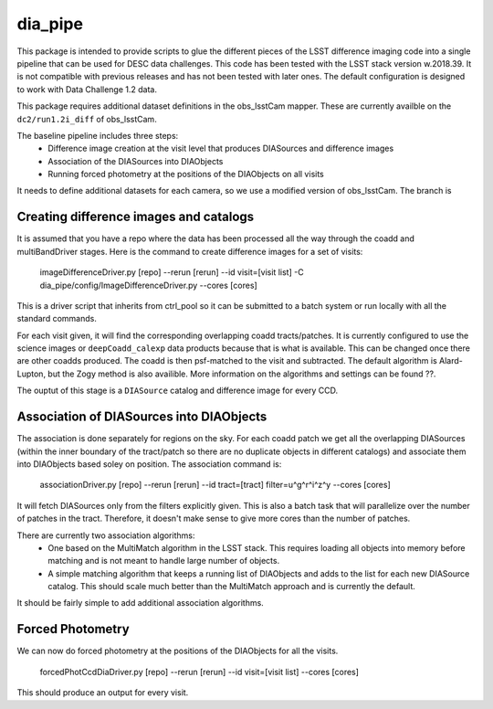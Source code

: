 ########
dia_pipe
########


This package is intended to provide scripts to glue the different pieces of the
LSST difference imaging code into a single pipeline that can be used for DESC
data challenges.  This code has been tested with the LSST stack version w.2018.39.  It
is not compatible with previous releases and has not been tested with later ones.  The
default configuration is designed to work with Data Challenge 1.2 data.

This package requires additional dataset definitions in the obs_lsstCam mapper.  These
are currently availble on the ``dc2/run1.2i_diff`` of obs_lsstCam.

The baseline pipeline includes three steps:
 * Difference image creation at the visit level that produces DIASources and difference images
 * Association of the DIASources into DIAObjects
 * Running forced photometry at the positions of the DIAObjects on all visits

It needs to define additional datasets for each camera, so we use a modified version of obs_lsstCam.
The branch is

Creating difference images and catalogs
---------------------------------------
It is assumed that you have a repo where the data has been processed all the way through the coadd 
and multiBandDriver stages.
Here is the command to create difference images for a set of visits:

    imageDifferenceDriver.py [repo] --rerun [rerun]  --id visit=[visit list]  -C dia_pipe/config/ImageDifferenceDriver.py --cores [cores]

This is a driver script that inherits from ctrl_pool so it can be submitted to a batch system or run 
locally with all the standard commands.

For each visit given, it will find the corresponding overlapping coadd tracts/patches.  It is currently 
configured to use the science images or ``deepCoadd_calexp`` data products because that is what is available.  
This can be changed once there are other coadds produced.  The coadd is then psf-matched to the visit
and subtracted.  The default algorithm is Alard-Lupton, but the Zogy
method is also availible.  More information on the algorithms and settings can be found ??.  

The ouptut of this stage is a ``DIASource`` catalog and difference image for every CCD.


Association of DIASources into DIAObjects
-----------------------------------------
The association is done separately for regions on the sky.  For each coadd patch we get all 
the overlapping DIASources (within the inner boundary of the tract/patch so there are no duplicate 
objects in different catalogs) and associate them into DIAObjects based soley on position.  The association 
command is:

    associationDriver.py [repo] --rerun [rerun] --id tract=[tract] filter=u^g^r^i^z^y --cores [cores]

It will fetch DIASources only from the filters explicitly given.  This is also a batch task that will parallelize
over the number of patches in the tract.  Therefore, it doesn't make sense to give more cores than the number
of patches.

There are currently two association algorithms:
 * One based on the MultiMatch algorithm in the LSST stack.  This requires loading all objects into memory before matching and is not meant to handle large number of objects.
 * A simple matching algorithm that keeps a running list of DIAObjects and adds to the list for each new DIASource catalog.  This should scale much better than the MultiMatch approach and is currently the default.

It should be fairly simple to add additional association algorithms.


Forced Photometry
----------------------------------
We can now do forced photometry at the positions of the DIAObjects for all the visits.

    forcedPhotCcdDiaDriver.py [repo] --rerun [rerun] --id visit=[visit list] --cores [cores]

This should produce an output for every visit.











